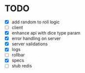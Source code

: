 * TODO
- [X] add random to roll logic
- [ ] client
- [X] enhance api with dice type param
- [X] error handling on server
- [X] server validations
- [X] logs
- [-] rollbar
- [X] specs
- [-] stub redis
